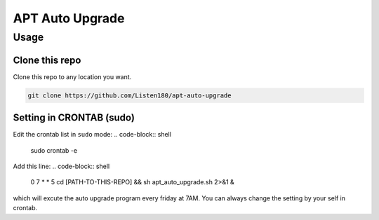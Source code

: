 APT Auto Upgrade
================



Usage
#####



Clone this repo
---------------

Clone this repo to any location you want. 

.. code-block:: shell

   git clone https://github.com/Listen180/apt-auto-upgrade



Setting in CRONTAB (sudo)
-------------------------

Edit the crontab list in ``sudo`` mode: 
.. code-block:: shell

   sudo crontab -e


Add this line: 
.. code-block:: shell

   0 7 * * 5 cd [PATH-TO-THIS-REPO] && sh apt_auto_upgrade.sh 2>&1 &

which will excute the auto upgrade program every friday at 7AM. You can always change the setting by your self in crontab. 
